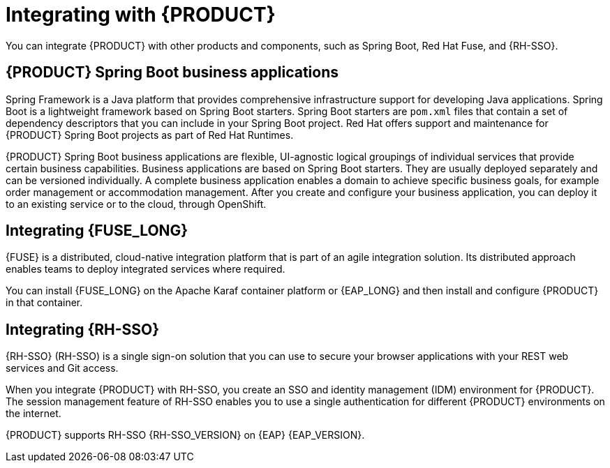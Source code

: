 [id='integrating-con_{context}']

= Integrating with {PRODUCT}
You can integrate {PRODUCT} with other products and components, such as Spring Boot, Red Hat Fuse, and {RH-SSO}.

== {PRODUCT} Spring Boot business applications

Spring Framework is a Java platform that provides comprehensive infrastructure support for developing Java applications. Spring Boot is a lightweight framework based on Spring Boot starters. Spring Boot starters are `pom.xml` files that contain a set of dependency descriptors that you can include in your Spring Boot project. Red Hat offers support and maintenance for {PRODUCT} Spring Boot projects as part of Red Hat Runtimes.

{PRODUCT} Spring Boot business applications are flexible, UI-agnostic logical groupings of individual services that provide certain business capabilities. Business applications are based on Spring Boot starters. They are usually deployed separately and can be versioned individually. A complete business application enables a domain to achieve specific business goals, for example order management or accommodation management. After you create and configure your business application, you can deploy it to an existing service or to the cloud, through OpenShift.

== Integrating {FUSE_LONG}
{FUSE} is a distributed, cloud-native integration platform that is part of an agile integration solution. Its distributed approach enables teams to deploy integrated services where required.

You can install {FUSE_LONG} on the Apache Karaf container platform or {EAP_LONG} and then install and configure {PRODUCT} in that container.


== Integrating {RH-SSO}
{RH-SSO} (RH-SSO) is a single sign-on solution that you can use to secure your browser applications with your REST web services and Git access.

When you integrate {PRODUCT} with RH-SSO, you create an SSO and identity management (IDM) environment for {PRODUCT}. The session management feature of RH-SSO enables you to use a single authentication for different {PRODUCT} environments on the internet.

{PRODUCT} supports RH-SSO {RH-SSO_VERSION} on {EAP} {EAP_VERSION}.
